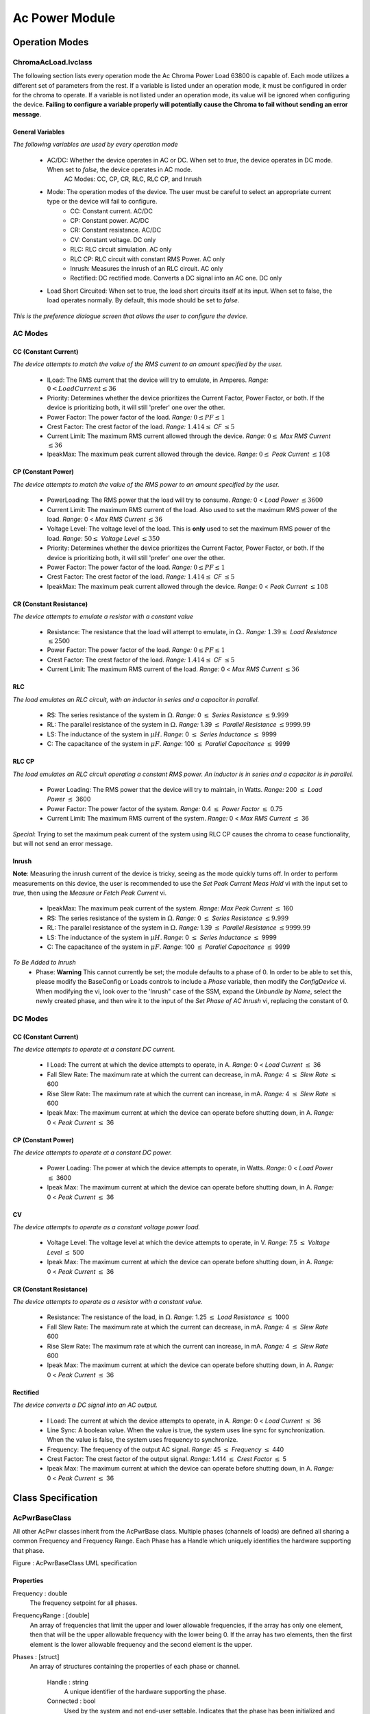 ###############
Ac Power Module
###############

***************
Operation Modes
***************

ChromaAcLoad.lvclass
====================

The following section lists every operation mode the Ac Chroma Power Load 63800 is capable of. Each mode utilizes a different set of parameters from the rest. If a variable is listed under an operation mode, it must be configured in order for the chroma to operate. If a variable is not listed under an operation mode, its value will be ignored when configuring the device. **Failing to configure a variable properly will potentially cause the Chroma to fail without sending an error message**. 

General Variables
-----------------

*The following variables are used by every operation mode*

	- AC/DC: Whether the device operates in AC or DC. When set to *true*, the device operates in DC mode. When set to *false*, the device operates in AC mode.
		AC Modes: CC, CP, CR, RLC, RLC CP, and Inrush
		
	- Mode: The operation modes of the device. The user must be careful to select an appropriate current type or the device will fail to configure.
		- CC: Constant current. AC/DC
		- CP: Constant power. AC/DC
		- CR: Constant resistance. AC/DC
		- CV: Constant voltage. DC only
		- RLC: RLC circuit simulation. AC only
		- RLC CP: RLC circuit with constant RMS Power. AC only
		- Inrush: Measures the inrush of an RLC circuit. AC only
		- Rectified: DC rectified mode. Converts a DC signal into an AC one. DC only
		
	- Load Short Circuited: When set to true, the load short circuits itself at its input. When set to false, the load operates normally. By default, this mode should be set to *false*.

|image2|
*This is the preference dialogue screen that allows the user to configure the device.*

AC Modes
========

CC (Constant Current)
---------------------

*The device attempts to match the value of the RMS current to an amount specified by the user.*

	- ILoad: The RMS current that the device will try to emulate, in Amperes. *Range:* :math:`0 < LoadCurrent \le 36`	
	
	- Priority: Determines whether the device prioritizes the Current Factor, Power Factor, or both. If the device is prioritizing both, it will still 'prefer' one over the other.
	
	- Power Factor: The power factor of the load. *Range:* :math:`0 \le PF \le 1`
	
	- Crest Factor: The crest factor of the load. *Range:* :math:`1.414 \le` *CF* :math:`\le 5`
	
	- Current Limit: The maximum RMS current allowed through the device. *Range:* :math:`0 \le` *Max RMS Current* :math:`\le 36`
	
	- IpeakMax: The maximum peak current allowed through the device. *Range:* :math:`0 \le` *Peak Current* :math:`\le 108`

CP (Constant Power)
-------------------

*The device attempts to match the value of the RMS power to an amount specified by the user.*

	- PowerLoading: The RMS power that the load will try to consume. *Range:* 0 < *Load Power* :math:`\le 3600`
	
	- Current Limit: The maximum RMS current of the load. Also used to set the maximum RMS power of the load. *Range:* 0 < *Max RMS Current* :math:`\le 36`
	
	- Voltage Level: The voltage level of the load. This is **only** used to set the maximum RMS power of the load. *Range:* :math:`50 \le` *Voltage Level* :math:`\le 350`
	
	- Priority: Determines whether the device prioritizes the Current Factor, Power Factor, or both. If the device is prioritizing both, it will still 'prefer' one over the other.
	
	- Power Factor: The power factor of the load. *Range:* :math:`0 \le PF \le 1`
	
	- Crest Factor: The crest factor of the load. *Range:* :math:`1.414 \le` *CF* :math:`\le 5`
	
	- IpeakMax: The maximum peak current allowed through the device. *Range:* 0 < *Peak Current* :math:`\le 108`

CR (Constant Resistance)
------------------------

*The device attempts to emulate a resistor with a constant value*

	- Resistance: The resistance that the load will attempt to emulate, in :math:`\Omega`.. *Range:* :math:`1.39 \le` *Load Resistance* :math:`\le 2500`
	
	- Power Factor: The power factor of the load. *Range:* :math:`0 \le PF \le 1`
	
	- Crest Factor: The crest factor of the load. *Range:* :math:`1.414 \le` *CF* :math:`\le 5`
	
	- Current Limit: The maximum RMS current of the load. *Range:* 0 < *Max RMS Current* :math:`\le 36`
	
RLC
---

*The load emulates an RLC circuit, with an inductor in series and a capacitor in parallel.*

	- RS: The series resistance of the system in :math:`\Omega`. *Range:* 0 :math:`\le` *Series Resistance* :math:`\le 9.999`
	
	- RL: The parallel resistance of the system in :math:`\Omega`. *Range:* 1.39 :math:`\le` *Parallel Resistance* :math:`\le 9999.99`
	
	- LS: The inductance of the system in :math:`\mu H`. *Range*: 0 :math:`\le` *Series Inductance* :math:`\le` 9999

	- C: The capacitance of the system in :math:`\mu F`. *Range*: 100 :math:`\le` *Parallel Capacitance* :math:`\le` 9999
		
RLC CP
------
*The load emulates an RLC circuit operating a constant RMS power. An inductor is in series and a capacitor is in parallel.*

	- Power Loading: The RMS power that the device will try to maintain, in Watts. *Range:* 200 :math:`\le` *Load Power* :math:`\le` 3600 
	
	- Power Factor: The power factor of the system. *Range:* 0.4 :math:`\le` *Power Factor* :math:`\le` 0.75
	
	- Current Limit: The maximum RMS current of the system. *Range:* 0 < *Max RMS Current* :math:`\le` 36
	
*Special*: Trying to set the maximum peak current of the system using RLC CP causes the chroma to cease functionality, but will not send an error message.

Inrush
------

**Note**: Measuring the inrush current of the device is tricky, seeing as the mode quickly turns off. In order to perform measurements on this device, the user is recommended to use the *Set Peak Current Meas Hold* vi with the input set to *true*, then using the *Measure or Fetch Peak Current* vi.

	- IpeakMax: The maximum peak current of the system. *Range: Max Peak Current* :math:`\le` 160
	
	- RS: The series resistance of the system in :math:`\Omega`. *Range:* 0 :math:`\le` *Series Resistance* :math:`\le 9.999`
	
	- RL: The parallel resistance of the system in :math:`\Omega`. *Range:* 1.39 :math:`\le` *Parallel Resistance* :math:`\le 9999.99`
	
	- LS: The inductance of the system in :math:`\mu H`. *Range*: 0 :math:`\le` *Series Inductance* :math:`\le` 9999

	- C: The capacitance of the system in :math:`\mu F`. *Range*: 100 :math:`\le` *Parallel Capacitance* :math:`\le` 9999
	
	
*To Be Added to Inrush*
	- Phase: **Warning** This cannot currently be set; the module defaults to a phase of 0. In order to be able to set this, please modify the BaseConfig or Loads controls to include a *Phase* variable, then modify the *ConfigDevice* vi. When modifying the vi, look over to the 'Inrush" case of the SSM, expand the *Unbundle by Name*, select the newly created phase, and then wire it to the input of the *Set Phase of AC Inrush* vi, replacing the constant of 0.
	
DC Modes
========


CC (Constant Current)
---------------------

*The device attempts to operate at a constant DC current.*

	- I Load: The current at which the device attempts to operate, in A. *Range:* 0 < *Load Current* :math:`\le` 36

	- Fall Slew Rate: The maximum rate at which the current can decrease, in mA. *Range:* 4 :math:`\le` *Slew Rate* :math:`\le` 600
	
	- Rise Slew Rate: The maximum rate at which the current can increase, in mA. *Range:* 4 :math:`\le` *Slew Rate* :math:`\le` 600
	
	- Ipeak Max: The maximum current at which the device can operate before shutting down, in A. *Range:* 0 < *Peak Current* :math:`\le` 36

CP (Constant Power)
-------------------

*The device attempts to operate at a constant DC power.*

	- Power Loading: The power at which the device attempts to operate, in Watts. *Range:* 0 < *Load Power* :math:`\le` 3600
	
	- Ipeak Max: The maximum current at which the device can operate before shutting down, in A. *Range:* 0 < *Peak Current* :math:`\le` 36

CV
--

*The device attempts to operate as a constant voltage power load.*

	- Voltage Level: The voltage level at which the device attempts to operate, in V. *Range:* 7.5 :math:`\le` *Voltage Level* :math:`\le` 500

	- Ipeak Max: The maximum current at which the device can operate before shutting down, in A. *Range:* 0 < *Peak Current* :math:`\le` 36

CR (Constant Resistance)
------------------------

*The device attempts to operate as a resistor with a constant value.*

	- Resistance: The resistance of the load, in :math:`\Omega`. *Range:* 1.25 :math:`\le` *Load Resistance* :math:`\le` 1000
	
	- Fall Slew Rate: The maximum rate at which the current can decrease, in mA. *Range:* 4 :math:`\le` *Slew Rate* 600
	
	- Rise Slew Rate: The maximum rate at which the current can increase, in mA. *Range:* 4 :math:`\le` *Slew Rate* 600
	
	- Ipeak Max: The maximum current at which the device can operate before shutting down, in A. *Range:* 0 < *Peak Current* :math:`\le` 36
	
Rectified
---------

*The device converts a DC signal into an AC output.*

	- I Load: The current at which the device attempts to operate, in A. *Range:* 0 < *Load Current* :math:`\le` 36

	- Line Sync: A boolean value. When the value is true, the system uses line sync for synchronization. When the value is false, the system uses frequency to synchronize.
	
	- Frequency: The frequency of the output AC signal. *Range:* 45 :math:`\le` *Frequency* :math:`\le` 440

	- Crest Factor: The crest factor of the output signal. *Range:* 1.414 :math:`\le` *Crest Factor* :math:`\le` 5

	- Ipeak Max: The maximum current at which the device can operate before shutting down, in A. *Range:* 0 < *Peak Current* :math:`\le` 36

*************************
Class Specification
*************************

AcPwrBaseClass
==============

All other AcPwr classes inherit from the AcPwrBase class.  Multiple phases (channels of loads) are defined all sharing a common Frequency and Frequency Range.  Each Phase has a Handle which uniquely identifies the hardware supporting that phase.

|image0|

Figure \: AcPwrBaseClass UML specification

Properties
----------
Frequency \: double
 The frequency setpoint for all phases.
 
FrequencyRange \: [double] 
 An array of frequencies that limit the upper and lower allowable frequencies, if the array has only one element, then that will be the upper allowable frequency with the lower being 0.  If the array has two elements, then the first element is the lower allowable frequency and the second element is the upper.


Phases \: [struct]
 An array of structures containing the properties of each phase or channel.  

	Handle \: string
	  A unique identifier of the hardware supporting the phase.
	  
	Connected \: bool
	  Used by the system and not end-user settable.  Indicates that the phase has been initialized and is tready to receive further commands.  Closing a phase disconnects the phase and resets Connected.
  
	Name \: string
	 The name of the phase.  In some cases this is for the conveinience of the end user, in other cases, the hardware may need bot a phase Handle and a Name. 
	 
	Enabled \: bool
	  Set by the end user to determine if the phase should be enabled (energized) or disabled (de-energized).
	 
	VoltageLevel \: double
	 Specifies the line-to-neutral voltave level when operating in constant voltage mode.  May also specify a voltage offseyt for an AC voltage
	 
	VoltageRange \: [double]
	   Array of voltages specifying the minimum and maximum allowable voltage levels.  If the array has only one element, then it is the maximum allowable level with the minimum being 0.  If therer are two elements then the first element is the minimum level and the second is the upper limit.
	   
	CurrentLimit \: double
	  Specifies the output current limit.  For the ChromaAcLoadClass this will be *IrmsMax* 
	  
	Waveform \: string
	  The name of the waveform to be generated if the phase is capable of generating waveform functions.	
	  
FunctionClass \: class
  If the phase is capable of generating waveform functions (either standard or arbitrary) this property holds the class reference of the function that creates the waveforms
    
FunctionIniFilePath \: path
  The path to the .ini file holding the properties the waveform function

            	
Methods
---------------

Initialize(reset\:bool, QueryID\:bool)
  Opens a connection to all phases.  optionally reset the phase or check that the phase ID is valid.
  
ConfigPhases()
  Configure all phases with their property values
  
ConfigFrequency()
  Configure the frequency of all phases to the single frequency property value.
  
Disable()
   Cause all phases to apply the minimum ampout of power possible.  The devise remains connected after disabled.
   
ResetCurrentProtection()
   If the phases have tripped on over current, this method resets the overcurrent protection if the user has manually reset the Enabled property to true.  Note that during a protection event, the enabled property must be automatically cleared.
   
ResetVoltageProtection()
   If the phases have tripped on over or under voltage, this method resets the protection and re-enables the phases if the user has manually reset the Enabled property to true.  Note that during a protection event, the enabled property must be automatically cleared.
   
Reset()
    Disable all phases and return all properties to default values.
    
Measurement Extension Group    
===========================

Properties
---------------

Measurement \: [struct]
	An array of structures containing properties of each measurement to be made
	
	Handle \: string
	  A unique identifier of the hardware supporting the phase.
	
	Name \: string
	 The name of the phase.  In some cases this is for the conveinience of the end user, in other cases, the hardware may need bot a phase Handle and a Name. 
	 
	Enabled \: bool
	  Set by the end user to determine if the phase should be enabled (energized) or disabled (de-energized).

	Type \: enum
	   The type of measurement to be made:
		Voltage RMS L-N,  
		Current RMS,
		Frequency,
		Voltage DC,
		Current DC,
		Power Factor,
		Crest Factor,
		Current Peak,
		Power VA,
		Real Power,
		Power DC,
		Phase Angle,
		Voltage RMS L-L,
		Current OHD,
		Current EHD,
		Current THD,
		Voltage OHD,
		Voltage EHD,
		Voltage THD
		
	Result \: double
	    The result of the measurement (may eventually become a varient type if any measurement results cannot be represented by doubles).	
		
RefreshTime \: double
   The time delay between fetching individual measurements

Methods
---------------
InitiateMeasurment (Handle, Enum)
	Initiates all the measurements in the measurements structure for all of the phases that are enabled. Initiate will cause one measurement per structure element to be made.  After Initiate is called, Fetch will return the result of that measurement, then another measurement can be initiated
	
FetchMeasurement (Handle, Name)
	Returns the result of the previous call to the initiate group.  The return value is the entire measurement structure with the Handle, Name, Enabled, Type, and the latest Result 

		
ChromaAcLoadClass
=================

The Chroma AC load support one phase per device so multiple devises must be used to create multiple phases.  The IVI AC Power specification does not (yet) peovide an extension group for AC Loads but it seems to make sense to extend it.  Eventually this child class may become a base class for generic AC loads.

|image1|

Properties
---------------
Load \: [struct]
  An array of structures containing the properties used for each Load Device
  
	AC/DC \: bool
	  Specifies the device for AC or DC loading
	  
	Mode \: enum (CC, CP, CR, CV, RLC, Inrush, Rect)
           Specifies the load mode:
		CC = constant current,
		CP = Constant Power,
		CR = Constant Resistance,
		CV = Constant Voltage (DC loading only),
		RLC = Resistance, Inductance, Capacitance (AC loading only),
		Inrush = RLC Inrush Current (AC only),
		Rect = Rectified (DC only).
		
	
	CrestFactor \: double
	   Specifies the load crest factor, meaning of this varies in different modes.
	   
        PowerFactor \: double
	   Specifies the power factor of AC loading.  Essentially this is the phase relationship between the voltage and current.
	   
	Priority \: enum
	    Sets CrestFactor / PowerFactor Priority:
		CF = Crest Factor Priority
		PF = Power Factor Priority
		both (CF) = Both have priority with CrestFactor preferred
		both (PF) = Both have priority with PowerFactor preferred
	
	PowerLoading :\ double
	    Specifies the AC power consumption of the load in Watts

	IpeakMax \: double
		Specifies the maximum peak current that the load will accept
			
	
	Slew \: struct
	    Specifies the rise and fall times of changing properties in the load.
	    
		RiseSlewRate \: double
			Specifies the rising rate of the property depending on Mode
			
		FallSlewRate \: double
			Specifies the falling rate of the property depending on Mode

			
	Resistance :\ double
		Specifies the resistance of the DC load in ohms.  when in CR mode, the Rise and Fall slew times will specify how quickly the resistance will change when this property changes.
		
	LC :\ struct
		A structure containing the Inductive / capacitive properties of the load
		
		C :math:`(\mu F)` \: double
			Specifies the Capacitance when in AC RLC mode
			
		L :math:`(\mu H)` \: double
			Specifies the Inductance when in AC RLC mode
			
		RL(ohm) \: double
			Specifies the (inductive) impedance in AC RLC mode
			
		RS(ohm) \: double
			Specifies the (capacitive) impedance in AC RLC mode
			
	Wave \: enum
		Specifies the wave polarity
			Pos,
			Neg,
			Both,
			
	LineSync \: bool
		True if the load is to be synchronized to the line input.

LoadShortCircuited \: bool
	Specifies that the load is in the short circuited mode.
	   
Timing \: struct
	Single structure defines the timing of all phases
	
	TimingOn :\ enum
		Specifies the timing mode for all phases 
			Holdup,
			Off,
			Transfer
	
	Hours \: uint32
		
	Minutes \: uint32
		
	Seconds \: double
		
	CutoffVoltage \: double
		
	   
Methods
---------------

ConfigLoads()
	Configures the load modes, current shape, and relative phase of current to voltage

ConfigCurrent()
	Configures the current properties of the loads.  In CC mode, the Rise and Fall Slew rates detetermine how fast the current changes when the properties are changed.
	
ConfigPower()
	Configures the systems power loading
	
ConfigVoltage()
	Sets the DC voltage when in CV mode.  Only in DC modes.
	
ConfigImpedance()
	Configures the loads impedance settings
	
ConfigureShortCircuited()
	Places the load into or returmns from short circuited mode
		


.. |image0| image:: images/AcPwr/image0.png
   :width: 3in

.. |image1| image:: images/AcPwr/image1.png
   :width: 3in

.. |image2| image:: images/AcPwr/image2.png
   :width: 9in

***********
Range Check
***********

The Range Check vi checks to see whether or not the variables being configured into the VI are valid. It functions as an SSM, in which the user specifies an array of variables to check before calling the vi. It has the following case statements:

- ILoad: The current of the load, in Amperes.
	- Range: 0 < *ILoad* :math:`\le` 36
	- Modes Used: AC CC, DC CC, and DC Rectified

- Current Limit: The maximum RMS current of the load, in Amperes.
	- Range: 0 < *Current Limit* :math:`\le` 36
	- Modes Used: AC CC, AC CP, AC CR, RLC CP

- CF: The crest factor of the device.
	- Range: 1.414 :math:`\le` *CF* :math:`\le` 5
	- Modes Used: AC CC, AC CP, AC CR, and DC Rectified

- Constant PF: The power factor for non-RLC AC loads.
	- Range: 0 < *PF* :math:`\le` 1
	- Modes Used: AC CC, AC CP, AC CR

- RLC PF: The power factor of RLC loads.
	- Range: .4 :math:`\le` *PF* :math:`\le` .75
	- Modes Used: RLC CP

- DC Ipeak: The maximum peak current allowed through a DC load, in Amperes.
	- Range: 0 < *Ipeak* :math:`\le` 36
	- Modes Used: DC CC, DC CP, DC CV, DC CR, and DC Rectified

- Inrush Ipeak: The maximum peak current allowed through an RLC Inrush load, in Amperes.
	- Range: 0 < *Ipeak* :math:`\le` 160
	- Modes Used: RLC Inrush

- AC Ipeak: The maximum peak current allowed through an AC load, in Amperes.
	- Range: 0 < *Ipeak* :math:`\le` 108
	- Modes Used: AC CC, RLC, and AC CP

- Load Power: The power of the load, in Watts.
	- Range: 0 < *Load Power* :math:`\le` 3600
	- Modes Used: DC CP and AC CP

- RLC Power: The power of the RLC load, in Watts.
	- Range: 200 :math:`\le` *Load Power* :math:`\le` 3600
	- Modes Used: RLC CP

- DC Voltage: The voltage level of the DC load, in Volts.
	- Range: 7.5 :math:`\le` *Voltage* :math:`\le` 500
	- Modes Used: DC CV

- AC Voltage: The voltage level of the AC load, in volts.
	- Range: 50 :math:`\le` *Voltage* :math:`\le` 350
	- Modes Used: AC CP

- AC R Load: The resistance of the AC load, in :math:`\Omega`.
	- Range: 1.39 :math:`\le` :math:`\Omega` :math:`\le` 2500
	- Modes Used: AC CR

- DC R Load: The resistance of the DC load, in :math:`\Omega`.
	- Range: 1.25 :math:`\le` :math:`\Omega` :math:`\le` 1000
	- Modes Used: DC CR

- Frequency: The frequency of the load, in Herz.
	- Range: 45 :math:`\le` *frequency* :math:`\le` 440
	- Modes Used: DC Rectified

- Fall Slew: The fall slew rate of the load, in
	- Range: 4 :math:`\le` *Slew Rate* :math:`\le` 600
	- Modes Used: DC CC and DC CR

- Rise Slew: The rise slew rate of the load, in 
	- Range: 4 :math:`\le` *Slew Rate* :math:`\le` 600
	- Modes Used: DC CC and DC CR

- RS: The series resistance of the RLC system, in :math:`\Omega`.
	- Range: 0 :math:`\le` *Series Resistance* :math:`\le` 9.999
	- Modes Used: RLC and RLC Inrush

- RL: The parallel resistance of the RLC system, in :math:`\Omega`.
	- Range: 1.39 :math:`\le` *Parallel Resistance* :math:`\le` 9999.99
	- Modes Used: RLC and RLC Inrush

- LS: The inductance of the RLC system, in :math:`\mu H`.
	- Range: 0 < *Series Inductance* :math:`\le` 9999
	- Modes Used: RLC and RLC Inrush

- C: The capacitance of the RLC system, in :math:`\mu F`.
	- Range: 100 :math:`\le` *Parallel Capacitance* :math:`\le` 9999
	- Modes Used: RLC and RLC Inrush

************
Code Design
************

Miscellaneous
=============

Recommended Improvements
------------------------
-The project currently has a "load short circuited variable" that is not wired up to anything. There's a VI that can use this variable, but it seemed more appropriate to attach this VI to a separate call, rather than the "Config device" call. 

******************
Code Almanac
******************

AcPwrModule.lvlib
=================

Private
-------



AcPwrClass vi
^^^^^^^^^^^^^
The AcPwrClass vi acts as a general control for the "Main" module.
	
	+-------------+--------------------------------------------------------------------------------------------------------------------------------------------------------------------------------------------------------------------------------------------------------------------------------------------------------------------------------------------------------------------------------------------------------------------------------------------------------------------------------------------------------------------+
	| **TERMINAL**|	**PURPOSE**                                                                                                                                                                                                                                                                                                                                                                                                                                                                                                        |
	+-------------+--------------------------------------------------------------------------------------------------------------------------------------------------------------------------------------------------------------------------------------------------------------------------------------------------------------------------------------------------------------------------------------------------------------------------------------------------------------------------------------------------------------------+
	|Class In     | Wiring a class into this terminal allows the user to directly override the current class properties of the cloned module.                                                                                                                                                                                                                                                                                                                                                                                          |
	+-------------+--------------------------------------------------------------------------------------------------------------------------------------------------------------------------------------------------------------------------------------------------------------------------------------------------------------------------------------------------------------------------------------------------------------------------------------------------------------------------------------------------------------------+
	|Class Out    | By accessing this terminal, the user can access the class properties of the cloned module. This is the only way the main module has to access its class properties.                                                                                                                                                                                                                                                                                                                                                |
	+-------------+--------------------------------------------------------------------------------------------------------------------------------------------------------------------------------------------------------------------------------------------------------------------------------------------------------------------------------------------------------------------------------------------------------------------------------------------------------------------------------------------------------------------+
	|Set? (F)     | This terminal determines whether the module saves the properties of the *Class In* terminal to the class or not. By default (false), the properties are not saved; this terminal must be set to true in order for a save to occur.                                                                                                                                                                                                                                                                                 |
	+-------------+--------------------------------------------------------------------------------------------------------------------------------------------------------------------------------------------------------------------------------------------------------------------------------------------------------------------------------------------------------------------------------------------------------------------------------------------------------------------------------------------------------------------+
	

AcPwrState.vi
^^^^^^^^^^^^^

The AcPwrState vi acts as a way to control the measurements of the device.
	
	+-------------+--------------------------------------------------------------------------------------------------------------------------------------------------------------------------------------------------------------------------------------------------------------------------------------------------------------------------------------------------------------------------------------------------------------------------------------------------------------------------------------------------------------------+
	| **TERMINAL**|	**PURPOSE**                                                                                                                                                                                                                                                                                                                                                                                                                                                                                                        |
	+-------------+--------------------------------------------------------------------------------------------------------------------------------------------------------------------------------------------------------------------------------------------------------------------------------------------------------------------------------------------------------------------------------------------------------------------------------------------------------------------------------------------------------------------+
	|State In     | Wiring a string variable into this terminal allows the user to control the state of the module's measurement. The string *must* match one of the measurement statuses described in the *Measurements SSM*, otherwise the module will default to the *Idle* state.                                                                                                                                                                                                                                                  |
	+-------------+--------------------------------------------------------------------------------------------------------------------------------------------------------------------------------------------------------------------------------------------------------------------------------------------------------------------------------------------------------------------------------------------------------------------------------------------------------------------------------------------------------------------+
	|State Out    | Outputs a string with a value indicating the status of the module's measurements. The string *should* match one of the measurement statuses described in the *Measurements SSM*, and are sometimes used to control the logic flow of the module.                                                                                                                                                                                                                                                                   |
	+-------------+--------------------------------------------------------------------------------------------------------------------------------------------------------------------------------------------------------------------------------------------------------------------------------------------------------------------------------------------------------------------------------------------------------------------------------------------------------------------------------------------------------------------+
	|Set?         | This terminal determines whether the string input to the *State In* terminal is saved and used to control the state of the measurements loop. By default (false), the value is ignored; the value must be set for true in order for the input to be utilized.                                                                                                                                                                                                                                                      |
	+-------------+--------------------------------------------------------------------------------------------------------------------------------------------------------------------------------------------------------------------------------------------------------------------------------------------------------------------------------------------------------------------------------------------------------------------------------------------------------------------------------------------------------------------+